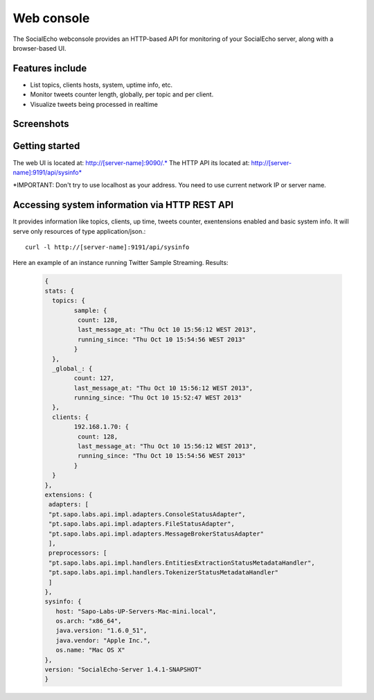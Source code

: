Web console
===========

The SocialEcho webconsole provides an HTTP-based API for monitoring of your SocialEcho server, along with a browser-based UI. 

Features include
-----------------

- List topics, clients hosts, system, uptime info, etc.
- Monitor tweets counter length, globally, per topic and per client.
- Visualize tweets being processed in realtime

Screenshots
------------

.. image:: _static/twitterecho/webconsole.png
   :width: 550px


Getting started
----------------

The web UI is located at: http://[server-name]:9090/.*
The HTTP API its located at: http://[server-name]:9191/api/sysinfo*

.. Configuration
.. ----------------
.. Options are managed through the main SocialEcho configuration file **conf/server.conf**.
..  
.. .. code-block:: bash
.. 
.. 	#default port 9090
.. 	http.console.port = 9090	

*IMPORTANT: Don't try to use localhost as your address. You need to use current network IP or server name.

Accessing system information via HTTP REST API
------------------------------------------------

It provides information like topics, clients, up time, tweets counter, exentensions enabled and basic system info. 
It will serve only resources of type application/json.::

	curl -l http://[server-name]:9191/api/sysinfo

Here an example of an instance running Twitter Sample Streaming.
Results:

	.. code-block:: javascript
	
		{
		stats: {
		  topics: {
		  	sample: {
		  	 count: 128,
		  	 last_message_at: "Thu Oct 10 15:56:12 WEST 2013",
		  	 running_since: "Thu Oct 10 15:54:56 WEST 2013"
		  	}
		  },
		  _global_: {
		  	count: 127,
		  	last_message_at: "Thu Oct 10 15:56:12 WEST 2013",
		  	running_since: "Thu Oct 10 15:52:47 WEST 2013"
		  },
		  clients: {
		  	192.168.1.70: {
		  	 count: 128,
		  	 last_message_at: "Thu Oct 10 15:56:12 WEST 2013",
		  	 running_since: "Thu Oct 10 15:54:56 WEST 2013"
		  	}
		  }
		},
		extensions: {
		 adapters: [
		 "pt.sapo.labs.api.impl.adapters.ConsoleStatusAdapter",
		 "pt.sapo.labs.api.impl.adapters.FileStatusAdapter",
		 "pt.sapo.labs.api.impl.adapters.MessageBrokerStatusAdapter"
		 ],
		 preprocessors: [
		 "pt.sapo.labs.api.impl.handlers.EntitiesExtractionStatusMetadataHandler",
		 "pt.sapo.labs.api.impl.handlers.TokenizerStatusMetadataHandler"
		 ]
		},
		sysinfo: {
		   host: "Sapo-Labs-UP-Servers-Mac-mini.local",
		   os.arch: "x86_64",
		   java.version: "1.6.0_51",
		   java.vendor: "Apple Inc.",
		   os.name: "Mac OS X"
		},
		version: "SocialEcho-Server 1.4.1-SNAPSHOT"
		}
